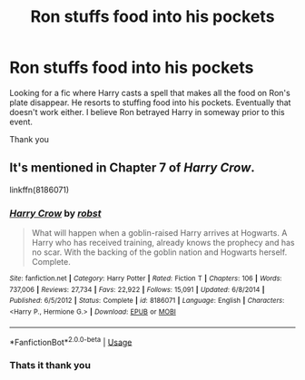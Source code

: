 #+TITLE: Ron stuffs food into his pockets

* Ron stuffs food into his pockets
:PROPERTIES:
:Author: Narutoisboss
:Score: 3
:DateUnix: 1561339923.0
:DateShort: 2019-Jun-24
:END:
Looking for a fic where Harry casts a spell that makes all the food on Ron's plate disappear. He resorts to stuffing food into his pockets. Eventually that doesn't work either. I believe Ron betrayed Harry in someway prior to this event.

Thank you


** It's mentioned in Chapter 7 of /Harry Crow/.

linkffn(8186071)
:PROPERTIES:
:Author: jeffala
:Score: 2
:DateUnix: 1561343445.0
:DateShort: 2019-Jun-24
:END:

*** [[https://www.fanfiction.net/s/8186071/1/][*/Harry Crow/*]] by [[https://www.fanfiction.net/u/1451358/robst][/robst/]]

#+begin_quote
  What will happen when a goblin-raised Harry arrives at Hogwarts. A Harry who has received training, already knows the prophecy and has no scar. With the backing of the goblin nation and Hogwarts herself. Complete.
#+end_quote

^{/Site/:} ^{fanfiction.net} ^{*|*} ^{/Category/:} ^{Harry} ^{Potter} ^{*|*} ^{/Rated/:} ^{Fiction} ^{T} ^{*|*} ^{/Chapters/:} ^{106} ^{*|*} ^{/Words/:} ^{737,006} ^{*|*} ^{/Reviews/:} ^{27,734} ^{*|*} ^{/Favs/:} ^{22,922} ^{*|*} ^{/Follows/:} ^{15,091} ^{*|*} ^{/Updated/:} ^{6/8/2014} ^{*|*} ^{/Published/:} ^{6/5/2012} ^{*|*} ^{/Status/:} ^{Complete} ^{*|*} ^{/id/:} ^{8186071} ^{*|*} ^{/Language/:} ^{English} ^{*|*} ^{/Characters/:} ^{<Harry} ^{P.,} ^{Hermione} ^{G.>} ^{*|*} ^{/Download/:} ^{[[http://www.ff2ebook.com/old/ffn-bot/index.php?id=8186071&source=ff&filetype=epub][EPUB]]} ^{or} ^{[[http://www.ff2ebook.com/old/ffn-bot/index.php?id=8186071&source=ff&filetype=mobi][MOBI]]}

--------------

*FanfictionBot*^{2.0.0-beta} | [[https://github.com/tusing/reddit-ffn-bot/wiki/Usage][Usage]]
:PROPERTIES:
:Author: FanfictionBot
:Score: 2
:DateUnix: 1561343460.0
:DateShort: 2019-Jun-24
:END:


*** Thats it thank you
:PROPERTIES:
:Author: Narutoisboss
:Score: 1
:DateUnix: 1561344044.0
:DateShort: 2019-Jun-24
:END:

